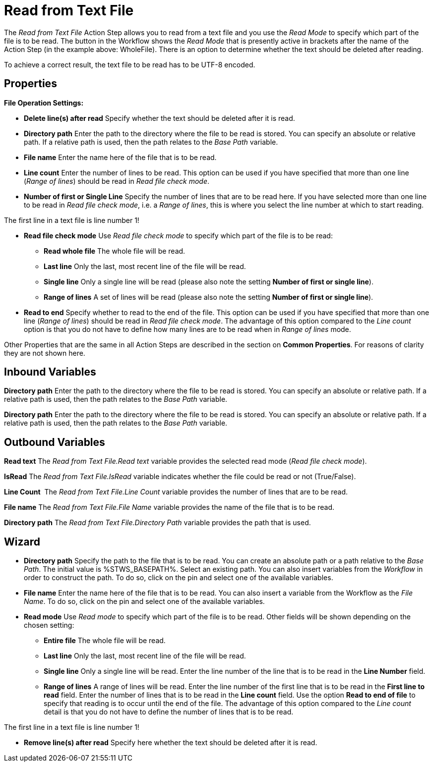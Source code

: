 

= Read from Text File

The _Read from Text File_ Action Step allows you to read from a text
file and you use the _Read_ _Mode_ to specify which part of the file is
to be read. The button in the Workflow shows the _Read Mode_ that is
presently active in brackets after the name of the Action Step (in the
example above: WholeFile). There is an option to determine whether the
text should be deleted after reading.

To achieve a correct result, the text file to be read has to be UTF-8
encoded.

== Properties

*File Operation Settings:*

* *Delete line(s) after read* Specify whether the text should be deleted
after it is read.
* *Directory path*
Enter the path to the directory where the file to be read is stored. You
can specify an absolute or relative path. If a relative path is used,
then the path relates to the _Base Path_ variable.
* *File name* Enter the
name here of the file that is to be read.
* *Line count* Enter the number of lines to be read. This option can be
used if you have specified that more than one line (_Range of lines_)
should be read in _Read file check mode_.
* *Number of first or Single Line* Specify the number of lines that are
to be read here. If you have selected more than one line to be read in
_Read file check mode_, i.e. a _Range of lines_, this is where you
select the line number at which to start reading.

The first line in a text file is line number 1!

* *Read file check mode* Use _Read file_ _check mode_ to specify which
part of the file is to be read:
** *Read whole file* The whole file will be read.
** *Last line* Only the last, most recent line of the file will be read.
** *Single line* Only a single line will be read (please also note the
setting *Number of first or single line*).
** *Range of lines* A set of lines will be read (please also note the
setting *Number of first or single line*).
* *Read to end* Specify whether to read to the end of the file. This
option can be used if you have specified that more than one line (_Range
of lines_) should be read in _Read file check mode_. The advantage of
this option compared to the _Line count_ option is that you do not have
to define how many lines are to be read when in _Range of lines_ mode.

Other Properties that are the same in all Action Steps are described in
the section on *Common Properties*. For reasons of
clarity they are not shown here.

== Inbound Variables

*Directory path*
Enter the path to the directory where the file to be read is stored. You
can specify an absolute or relative path. If a relative path is used,
then the path relates to the _Base Path_ variable.

*Directory path*
Enter the path to the directory where the file to be read is stored. You
can specify an absolute or relative path. If a relative path is used,
then the path relates to the _Base Path_ variable.

== Outbound Variables

*Read text* The _Read from Text File.Read text_ variable provides the
selected read mode (_Read file check mode_).

*IsRead* The _Read from Text File.IsRead_ variable indicates whether the
file could be read or not (True/False).

*Line Count*  The _Read from Text File.Line Count_ variable provides the
number of lines that are to be read.

*File name* The _Read from Text File.File Name_ variable provides the
name of the file that is to be read.

*Directory path* The _Read from Text File.Directory Path_ variable
provides the path that is used.

== Wizard

* *Directory path* Specify the path to the file that is to be read. You
can create an absolute path or a path relative to the _Base Path_.
// using the image:media\image1.png[image,width=175,height=22] and
//image:media\image2.png[image,width=129,height=22] buttons.
The initial
value is %STWS_BASEPATH%. Select an existing path.
// using the image:media\image3.png[image,width=20,height=20] button.
You can also
insert variables from the _Workflow_ in order to construct the path. To
do so, click on the pin and select one of the available variables.
////
More information about the environment variables (Insert Environment
Variable) and script variables (Insert Script Variable) can be found in
the section *Settings*.
////

* *File name* Enter the name here of the file that is to be read. You
can also insert a variable from the Workflow as the _File Name_. To do
so, click on the pin and select one of the available variables.
* *Read mode* Use _Read_ _mode_ to specify which part of the file is to
be read. Other fields will be shown depending on the chosen setting:
** *Entire file* The whole file will be read.
** *Last line* Only the last, most recent line of the file will be read.
** *Single line* Only a single line will be read. Enter the line number
of the line that is to be read in the *Line Number* field.
** *Range of lines* A range of lines will be read. Enter the line number
of the first line that is to be read in the *First line to read* field.
Enter the number of lines that is to be read in the *Line count* field.
Use the option *Read to end of file* to specify that reading is to occur
until the end of the file. The advantage of this option compared to the
_Line count_ detail is that you do not have to define the number of
lines that is to be read.

The first line in a text file is line number 1!

* *Remove line(s) after read* Specify here whether the text should be
deleted after it is read.
